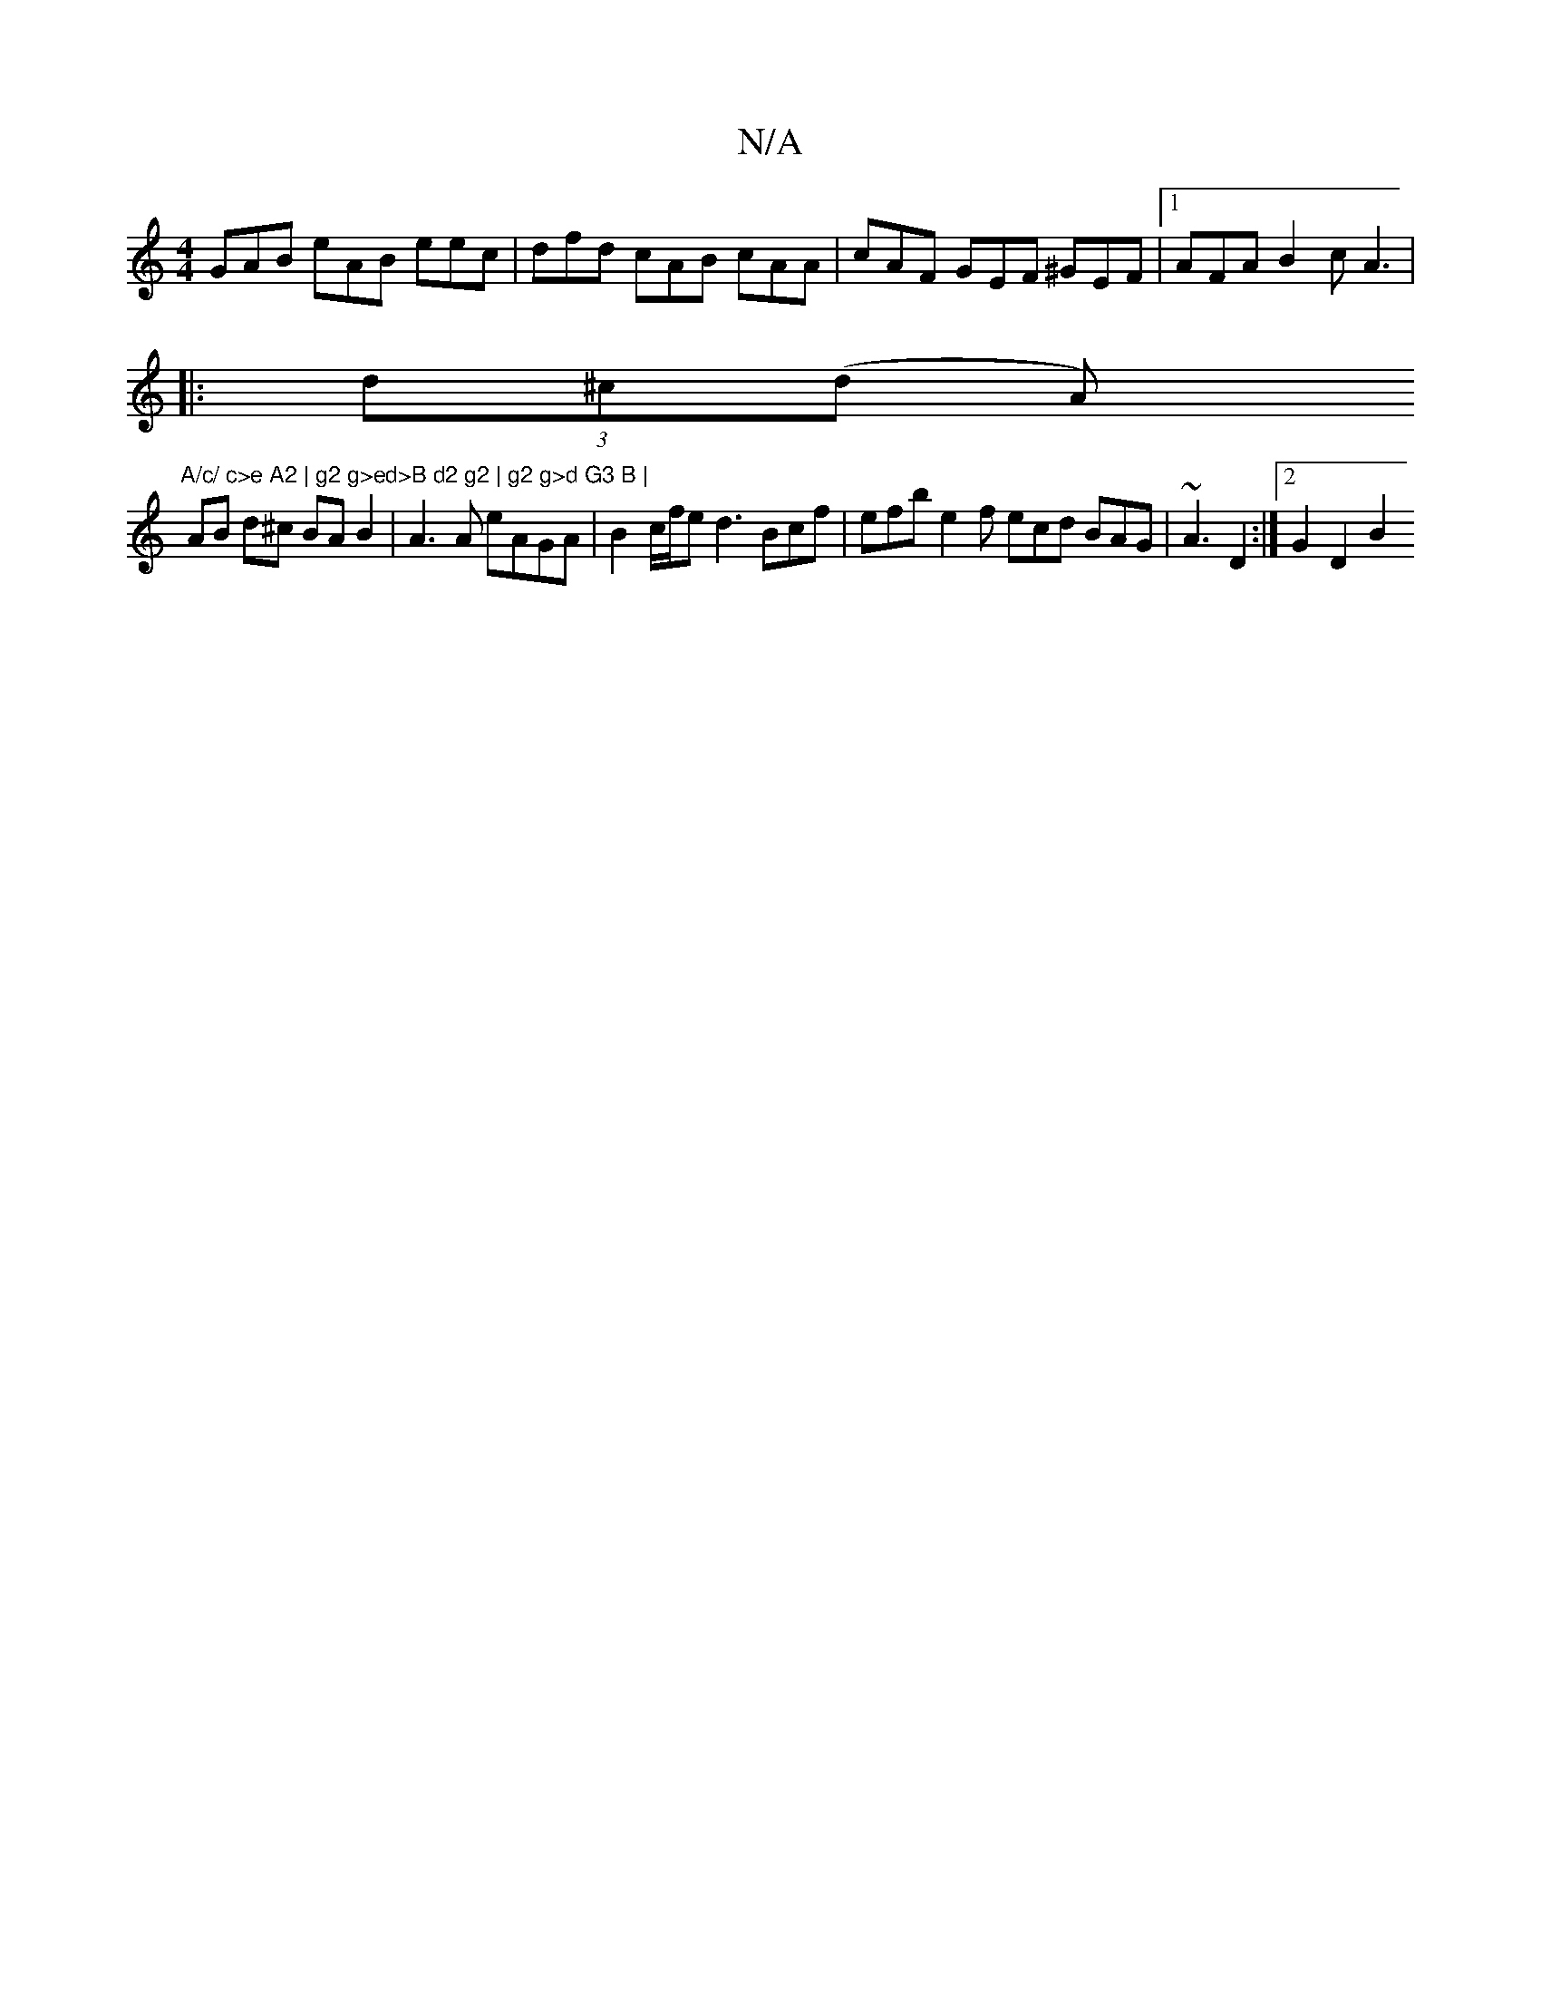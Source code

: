 X:1
T:N/A
M:4/4
R:N/A
K:Cmajor
GAB eAB eec | dfd cAB cAA | cAF GEF ^GEF |1 AFA B2 c A3 |
|:(3d^c(d A)"A/c/ c>e A2 | g2 g>ed>B d2 g2 | g2 g>d G3 B |
AB d^c BA B2 | A3A eAGA | B2 c/f/e d3 Bcf | efb e2 f ecd BAG | ~A3 D2 :|[2 G2 D2 B2